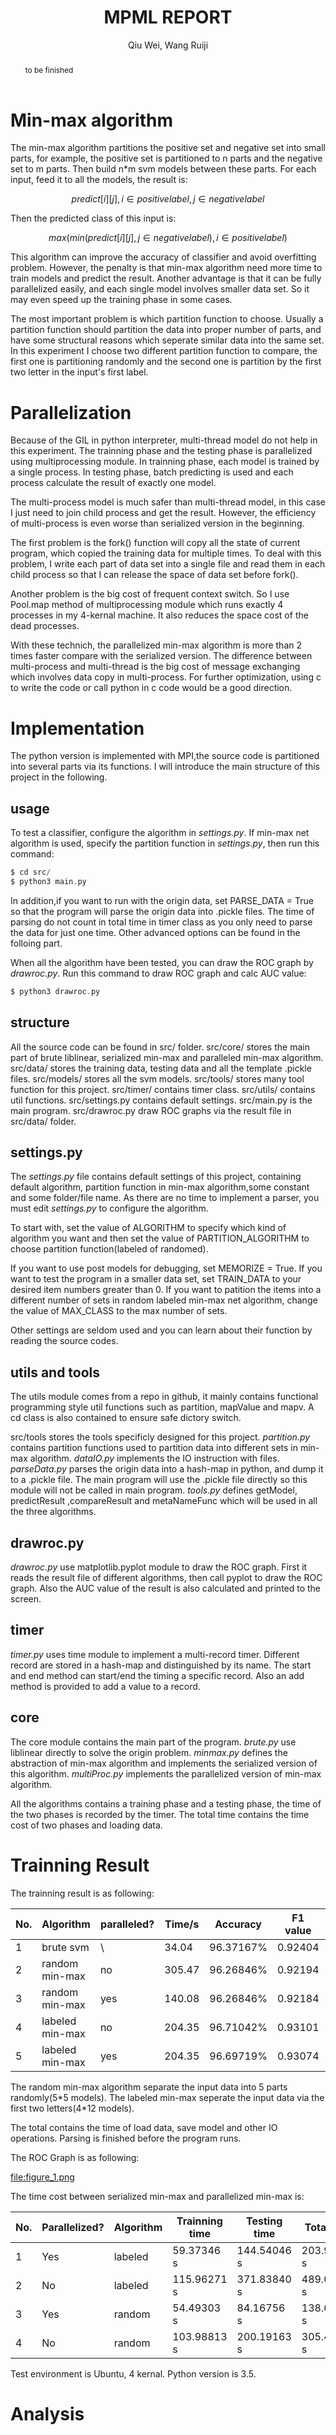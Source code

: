 #+TITLE: MPML REPORT
#+AUTHOR: Qiu Wei, Wang Ruiji
#+OPTIONS: ^:{}

#+BEGIN_abstract
to be finished
#+END_abstract


* Min-max algorithm
The min-max algorithm partitions the positive set and negative set into
small parts, for example, the positive set is partitioned to n parts and
the negative set to m parts. Then build n*m svm models between these parts.
For each input, feed it to all the models, the result is:

$$ predict[i][j], i \in positive label, j \in negative label$$

Then the predicted class of this input is:

$$ max(min(predict[i][j], j \in negative label), i \in positive label)$$

This algorithm can improve the accuracy of classifier and avoid overfitting problem.
However, the penalty is that min-max algorithm need more time to train models and predict
the result. Another advantage is that it can be fully parallelized easily, and each single model
involves smaller data set. So it may even speed up the training phase in some cases.

The most important problem is which partition function to choose. Usually a partition function
should partition the data into proper number of parts, and have some structural reasons which
seperate similar data into the same set. In this experiment I choose two different partition function
to compare, the first one is partitioning randomly and the second one is partition by the first two
letter in the input's first label.

* Parallelization
Because of the GIL in python interpreter, multi-thread model do not help in this experiment.
The trainning phase and the testing phase is parallelized using multiprocessing module.
In trainning phase, each model is trained by a single process. In testing phase, batch predicting
is used and each process calculate the result of exactly one model.

The multi-process model is much safer than multi-thread model, in this case I just need to
join child process and get the result. However, the efficiency of multi-process is even
worse than serialized version in the beginning.

The first problem is the fork() function will copy all the state of current program, which
copied the training data for multiple times. To deal with this problem, I write each part
of data set into a single file and read them in each child process so that I can release
the space of data set before fork().

Another problem is the big cost of frequent context switch. So I use Pool.map method of
multiprocessing module which runs exactly 4 processes in my 4-kernal machine. It also
reduces the space cost of the dead processes.

With these technich, the parallelized min-max algorithm is more than 2 times faster
compare with the serialized version.
The difference between multi-process and multi-thread is the big cost of message exchanging
which involves data copy in multi-process. For further optimization, using c to write the code
or call python in c code would be a good direction.

* Implementation
The python version is implemented with MPI,the source code is partitioned into several
parts via its functions. I will introduce the main structure of this project in the following.

** usage
To test a classifier, configure the algorithm in /settings.py/. If min-max net algorithm
is used, specify the partition function in /settings.py/, then run this command:
#+BEGIN_SRC c
$ cd src/
$ python3 main.py
#+END_SRC
In addition,if you want to run with the origin data, set PARSE_DATA = True so
that the program will parse the origin data into .pickle files. The time of
parsing do not count in total time in timer class as you only need to parse the
data for just one time. Other advanced options can be found in the folloing part.

When all the algorithm have been tested, you can draw the ROC graph by /drawroc.py/.
Run this command to draw ROC graph and calc AUC value:
#+BEGIN_SRC c
$ python3 drawroc.py
#+END_SRC

** structure
All the source code can be found in src/ folder. src/core/ stores the main part of
brute liblinear, serialized min-max and paralleled min-max algorithm. src/data/ stores
the training data, testing data and all the template .pickle files. src/models/ stores
all the svm models. src/tools/ stores many tool function for this project. src/timer/
contains timer class. src/utils/ contains util functions. src/settings.py contains
default settings. src/main.py is the main program. src/drawroc.py draw ROC graphs
via the result file in src/data/ folder.

** settings.py
The /settings.py/ file contains default settings of this project, containing default
algorithm, partition function in min-max algorithm,some constant and some folder/file name.
As there are no time to implement a parser, you must edit /settings.py/ to configure
the algorithm.

To start with, set the value of ALGORITHM
to specify which kind of algorithm you want and then set the value of PARTITION_ALGORITHM to choose
partition function(labeled of randomed).

If you want to use post models for debugging, set MEMORIZE = True.
If you want to test the program in a smaller data set, set TRAIN_DATA to your desired item numbers
greater than 0.
If you want to patition the items into a different number of sets in random labeled min-max net algorithm,
change the value of MAX_CLASS to the max number of sets.

Other settings are seldom used and you can learn about their function by reading the source codes.

** utils and tools
The utils module comes from a repo in github, it mainly contains functional programming style
util functions such as partition, mapValue and mapv. A cd class is also contained to
ensure safe dictory switch.

src/tools stores the tools specificly designed for this project. /partition.py/ contains
partition functions used to partition data into different sets in min-max algorithm. /dataIO.py/
implements the IO instruction with files. /parseData.py/ parses the origin data into a hash-map
in python, and dump it to a .pickle file. The main program will use the .pickle file directly
so this module will not be called in main program. /tools.py/ defines getModel, predictResult
,compareResult and metaNameFunc which will be used in all the three algorithms.

** drawroc.py
/drawroc.py/ use matplotlib.pyplot module to draw the ROC graph.
First it reads the result file of different algorithms, then call pyplot
to draw the ROC graph. Also the AUC value of the result is also calculated
and printed to the screen.
** timer
/timer.py/ uses time module to implement a multi-record timer. Different record
are stored in a hash-map and distinguished by its name. The start and end method
can start/end the timing a specific record. Also an add method is provided to
add a value to a record.
** core
The core module contains the main part of the program.
/brute.py/ use liblinear directly to solve the origin problem.
/minmax.py/ defines the abstraction of min-max algorithm and implements
the serialized version of this algorithm.
/multiProc.py/ implements the parallelized version of min-max algorithm.

All the algorithms contains a training phase and a testing phase, the time of
the two phases is recorded by the timer. The total time contains the time
cost of two phases and loading data.
* Trainning Result
The trainning result is as following:
|-----+-----------------+-------------+--------+-----------+----------+-----------|
| No. | Algorithm       | paralleled? | Time/s |  Accuracy | F1 value | AUC value |
|-----+-----------------+-------------+--------+-----------+----------+-----------|
|   1 | brute svm       | \           |  34.04 | 96.37167% |  0.92404 |   0.48782 |
|   2 | random min-max  | no          | 305.47 | 96.26846% |  0.92194 |         \ |
|   3 | random min-max  | yes         | 140.08 | 96.26846% |  0.92184 |   0.48307 |
|   4 | labeled min-max | no          | 204.35 | 96.71042% |  0.93101 |         \ |
|   5 | labeled min-max | yes         | 204.35 | 96.69719% |  0.93074 |   0.48567 |
|-----+-----------------+-------------+--------+-----------+----------+-----------|
The random min-max algorithm separate the input data into 5 parts randomly(5*5 models).
The labeled min-max seperate the input data via the first two letters(4*12 models).

The total contains the time of load data, save model and other IO operations.
Parsing is finished before the program runs.

The ROC Graph is as following:


file:figure_1.png



The time cost between serialized min-max and parallelized min-max is:

|-----+---------------+-----------+----------------+--------------+-------------|
| No. | Parallelized? | Algorithm | Trainning time | Testing time | Total time  |
|-----+---------------+-----------+----------------+--------------+-------------|
|   1 | Yes           | labeled   | 59.37346 s     | 144.54046 s  | 203.93383 s |
|   2 | No            | labeled   | 115.96271 s    | 371.83840 s  | 489.00508 s |
|   3 | Yes           | random    | 54.49303 s     | 84.16756 s   | 138.69087 s |
|   4 | No            | random    | 103.98813 s    | 200.19163 s  | 305.47026 s |
|-----+---------------+-----------+----------------+--------------+-------------|


Test environment is Ubuntu, 4 kernal.
Python version is 3.5.
* Analysis
